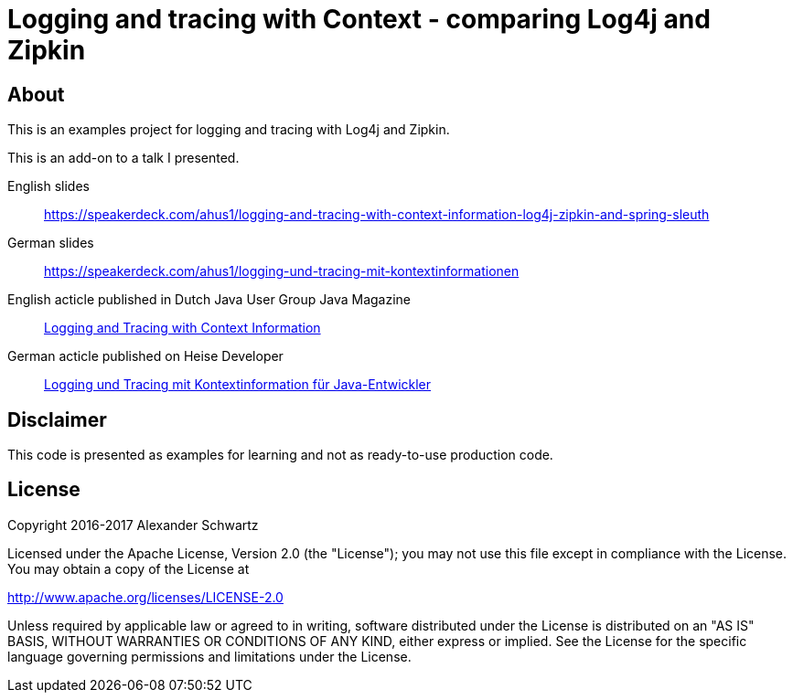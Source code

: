 = Logging and tracing with Context - comparing Log4j and Zipkin

== About

This is an examples project for logging and tracing with Log4j and Zipkin.

This is an add-on to a talk I presented.

English slides::
https://speakerdeck.com/ahus1/logging-and-tracing-with-context-information-log4j-zipkin-and-spring-sleuth

German slides::
https://speakerdeck.com/ahus1/logging-und-tracing-mit-kontextinformationen

English acticle published in Dutch Java User Group Java Magazine::
http://www.ahus1.de/uploads/images/16_19LoggingandTracingwithContextInformation.pdf[Logging and Tracing with Context Information]

German acticle published on Heise Developer::
https://www.heise.de/developer/artikel/Logging-und-Tracing-mit-Kontextinformation-fuer-Java-Entwickler-3686586.html[Logging und Tracing mit Kontextinformation für Java-Entwickler]

== Disclaimer

This code is presented as examples for learning and not as ready-to-use production code.

== License

Copyright 2016-2017 Alexander Schwartz

Licensed under the Apache License, Version 2.0 (the "License");
you may not use this file except in compliance with the License.
You may obtain a copy of the License at

<http://www.apache.org/licenses/LICENSE-2.0>

Unless required by applicable law or agreed to in writing, software
distributed under the License is distributed on an "AS IS" BASIS,
WITHOUT WARRANTIES OR CONDITIONS OF ANY KIND, either express or implied.
See the License for the specific language governing permissions and
limitations under the License.
